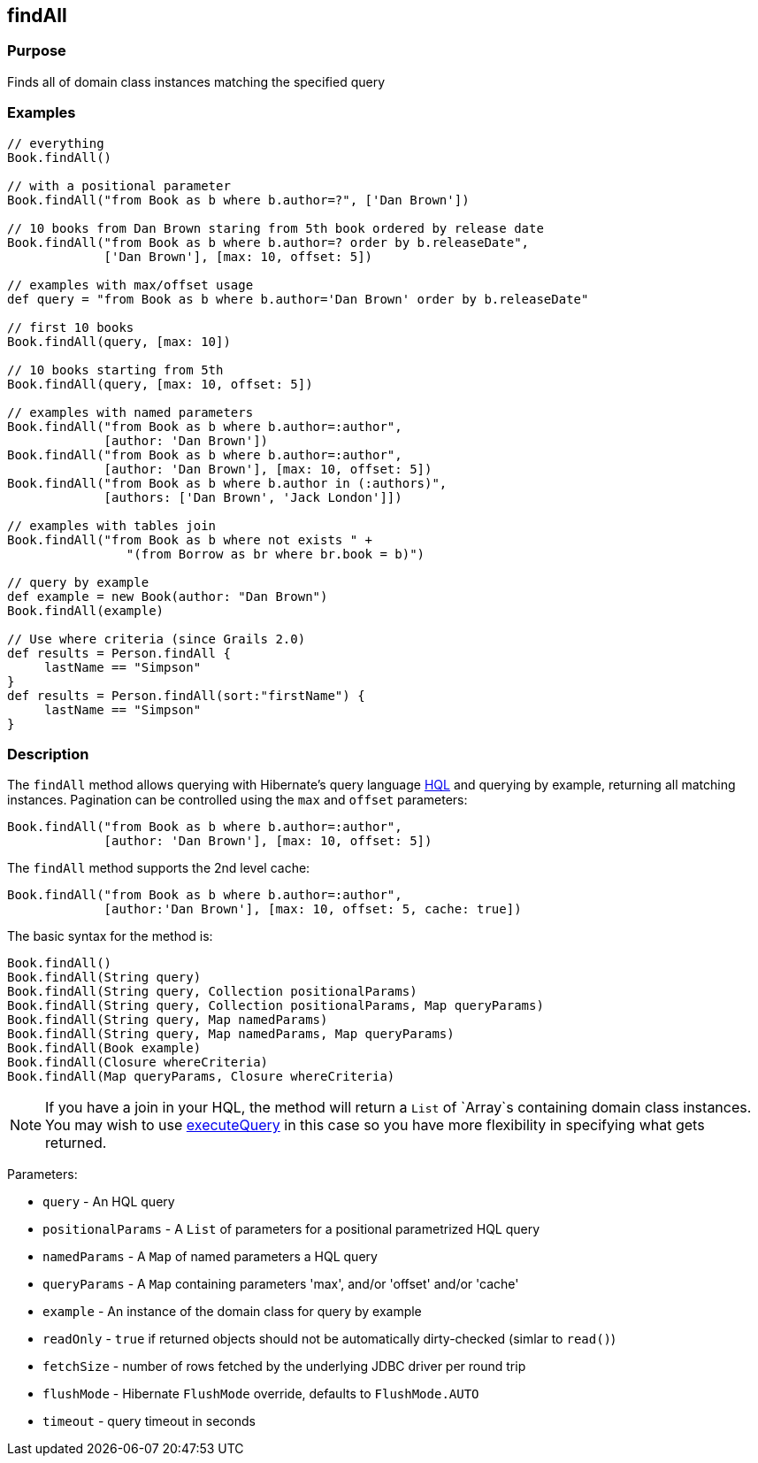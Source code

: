 
== findAll



=== Purpose


Finds all of domain class instances matching the specified query


=== Examples


[source,java]
----
// everything
Book.findAll()

// with a positional parameter
Book.findAll("from Book as b where b.author=?", ['Dan Brown'])

// 10 books from Dan Brown staring from 5th book ordered by release date
Book.findAll("from Book as b where b.author=? order by b.releaseDate",
             ['Dan Brown'], [max: 10, offset: 5])

// examples with max/offset usage
def query = "from Book as b where b.author='Dan Brown' order by b.releaseDate"

// first 10 books
Book.findAll(query, [max: 10])

// 10 books starting from 5th
Book.findAll(query, [max: 10, offset: 5])

// examples with named parameters
Book.findAll("from Book as b where b.author=:author",
             [author: 'Dan Brown'])
Book.findAll("from Book as b where b.author=:author",
             [author: 'Dan Brown'], [max: 10, offset: 5])
Book.findAll("from Book as b where b.author in (:authors)",
             [authors: ['Dan Brown', 'Jack London']])

// examples with tables join
Book.findAll("from Book as b where not exists " +
                "(from Borrow as br where br.book = b)")

// query by example
def example = new Book(author: "Dan Brown")
Book.findAll(example)

// Use where criteria (since Grails 2.0)
def results = Person.findAll {
     lastName == "Simpson"
}
def results = Person.findAll(sort:"firstName") {
     lastName == "Simpson"
}
----


=== Description


The `findAll` method allows querying with Hibernate's query language http://gorm.grails.org/6.0.x/hibernate/manual/index.html#hql[HQL] and querying by example, returning all matching instances. Pagination can be controlled using the `max` and `offset` parameters:

[source,java]
----
Book.findAll("from Book as b where b.author=:author",
             [author: 'Dan Brown'], [max: 10, offset: 5])
----

The `findAll` method supports the 2nd level cache:

[source,java]
----
Book.findAll("from Book as b where b.author=:author",
             [author:'Dan Brown'], [max: 10, offset: 5, cache: true])
----

The basic syntax for the method is:

[source,java]
----
Book.findAll()
Book.findAll(String query)
Book.findAll(String query, Collection positionalParams)
Book.findAll(String query, Collection positionalParams, Map queryParams)
Book.findAll(String query, Map namedParams)
Book.findAll(String query, Map namedParams, Map queryParams)
Book.findAll(Book example)
Book.findAll(Closure whereCriteria)
Book.findAll(Map queryParams, Closure whereCriteria)
----

NOTE: If you have a join in your HQL, the method will return a `List` of `Array`s containing domain class instances. You may wish to use link:../Domain%20Classes/executeQuery.html[executeQuery] in this case so you have more flexibility in specifying what gets returned.

Parameters:

* `query` - An HQL query
* `positionalParams` - A `List` of parameters for a positional parametrized HQL query
* `namedParams` - A `Map` of named parameters a HQL query
* `queryParams` - A `Map` containing parameters 'max', and/or 'offset' and/or 'cache'
* `example` - An instance of the domain class for query by example
* `readOnly` - `true` if returned objects should not be automatically dirty-checked (simlar to `read()`)
* `fetchSize` - number of rows fetched by the underlying JDBC driver per round trip
* `flushMode` - Hibernate `FlushMode` override, defaults to `FlushMode.AUTO`
* `timeout` - query timeout in seconds

